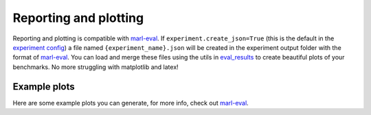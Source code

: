 Reporting and plotting
======================

Reporting and plotting is compatible with `marl-eval <https://github.com/instadeepai/marl-eval>`__.
If ``experiment.create_json=True`` (this is the default in the `experiment config <https://github.com/facebookresearch/BenchMARL/blob/main/benchmarl/conf/experiment/base_experiment.yaml>`__)
a file named ``{experiment_name}.json`` will be created in the experiment output folder with the format of `marl-eval <https://github.com/instadeepai/marl-eval>`__.
You can load and merge these files using the utils in `eval_results <https://github.com/facebookresearch/BenchMARL/blob/main/benchmarl/eval_results.py>`__
to create beautiful plots of
your benchmarks.  No more struggling with matplotlib and latex!

.. python_example_button::
   https://github.com/facebookresearch/BenchMARL/blob/main/examples/plotting/plot_benchmark.py

Example plots
-------------

Here are some example plots you can generate, for more info, check out `marl-eval <https://github.com/instadeepai/marl-eval>`__.
